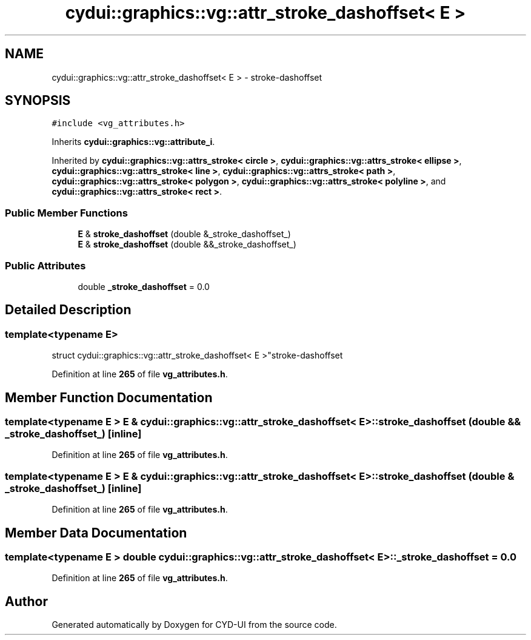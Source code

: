 .TH "cydui::graphics::vg::attr_stroke_dashoffset< E >" 3 "CYD-UI" \" -*- nroff -*-
.ad l
.nh
.SH NAME
cydui::graphics::vg::attr_stroke_dashoffset< E > \- stroke-dashoffset  

.SH SYNOPSIS
.br
.PP
.PP
\fC#include <vg_attributes\&.h>\fP
.PP
Inherits \fBcydui::graphics::vg::attribute_i\fP\&.
.PP
Inherited by \fBcydui::graphics::vg::attrs_stroke< circle >\fP, \fBcydui::graphics::vg::attrs_stroke< ellipse >\fP, \fBcydui::graphics::vg::attrs_stroke< line >\fP, \fBcydui::graphics::vg::attrs_stroke< path >\fP, \fBcydui::graphics::vg::attrs_stroke< polygon >\fP, \fBcydui::graphics::vg::attrs_stroke< polyline >\fP, and \fBcydui::graphics::vg::attrs_stroke< rect >\fP\&.
.SS "Public Member Functions"

.in +1c
.ti -1c
.RI "\fBE\fP & \fBstroke_dashoffset\fP (double &_stroke_dashoffset_)"
.br
.ti -1c
.RI "\fBE\fP & \fBstroke_dashoffset\fP (double &&_stroke_dashoffset_)"
.br
.in -1c
.SS "Public Attributes"

.in +1c
.ti -1c
.RI "double \fB_stroke_dashoffset\fP = 0\&.0"
.br
.in -1c
.SH "Detailed Description"
.PP 

.SS "template<typename \fBE\fP>
.br
struct cydui::graphics::vg::attr_stroke_dashoffset< E >"stroke-dashoffset 
.PP
Definition at line \fB265\fP of file \fBvg_attributes\&.h\fP\&.
.SH "Member Function Documentation"
.PP 
.SS "template<typename \fBE\fP > \fBE\fP & \fBcydui::graphics::vg::attr_stroke_dashoffset\fP< \fBE\fP >::stroke_dashoffset (double && _stroke_dashoffset_)\fC [inline]\fP"

.PP
Definition at line \fB265\fP of file \fBvg_attributes\&.h\fP\&.
.SS "template<typename \fBE\fP > \fBE\fP & \fBcydui::graphics::vg::attr_stroke_dashoffset\fP< \fBE\fP >::stroke_dashoffset (double & _stroke_dashoffset_)\fC [inline]\fP"

.PP
Definition at line \fB265\fP of file \fBvg_attributes\&.h\fP\&.
.SH "Member Data Documentation"
.PP 
.SS "template<typename \fBE\fP > double \fBcydui::graphics::vg::attr_stroke_dashoffset\fP< \fBE\fP >::_stroke_dashoffset = 0\&.0"

.PP
Definition at line \fB265\fP of file \fBvg_attributes\&.h\fP\&.

.SH "Author"
.PP 
Generated automatically by Doxygen for CYD-UI from the source code\&.
